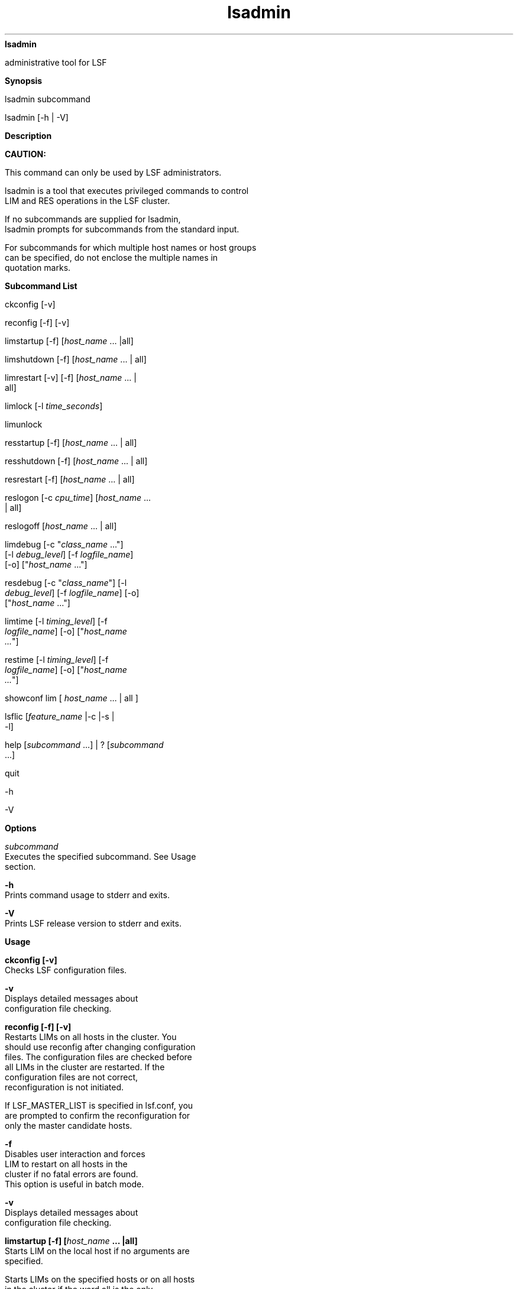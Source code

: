 
.ad l

.ll 72

.TH lsadmin 8 September 2009" "" "Platform LSF Version 7.0.6"
.nh
\fBlsadmin\fR
.sp 2
   administrative tool for LSF
.sp 2

.sp 2 .SH "Synopsis"
\fBSynopsis\fR
.sp 2
lsadmin subcommand
.sp 2
lsadmin [-h | -V]
.sp 2 .SH "Description"
\fBDescription\fR
.sp 2
      \fBCAUTION: \fR
.sp 2
         This command can only be used by LSF administrators.
.sp 2
   lsadmin is a tool that executes privileged commands to control
   LIM and RES operations in the LSF cluster.
.sp 2
   If no subcommands are supplied for \fRlsadmin\fR,
   \fRlsadmin\fR prompts for subcommands from the standard input.
.sp 2
   For subcommands for which multiple host names or host groups
   can be specified, do not enclose the multiple names in
   quotation marks.
.sp 2 .SH "Subcommand List"
\fBSubcommand List\fR
.sp 2
   \fRckconfig\fR [\fR-v\fR]
.sp 2
   \fRreconfig\fR [\fR-f\fR] [\fR-v\fR]
.sp 2
   \fRlimstartup\fR [\fR-f\fR] [\fIhost_name \fR... |\fRall\fR]
.sp 2
   \fRlimshutdown\fR [\fR-f\fR] [\fIhost_name \fR... | \fRall\fR]
.sp 2
   \fRlimrestart\fR [\fR-v\fR] [\fR-f\fR] [\fIhost_name \fR... |
   \fRall\fR]
.sp 2
   \fRlimlock\fR [\fR-l\fR \fItime_seconds\fR]
.sp 2
   \fRlimunlock \fR
.sp 2
   \fRresstartup\fR [\fR-f\fR] [\fIhost_name\fR ... | \fRall\fR]
.sp 2
   \fRresshutdown\fR [\fR-f\fR] [\fIhost_name \fR... | \fRall\fR]
.sp 2
   \fRresrestart\fR [\fR-f\fR] [\fIhost_name \fR... | \fRall\fR]
.sp 2
   \fRreslogon\fR [\fR-c\fR \fIcpu_time\fR] [\fIhost_name \fR...
   | \fRall\fR]
.sp 2
   \fRreslogoff\fR [\fIhost_name \fR... | \fRall\fR]
.sp 2
   \fRlimdebug\fR [\fR-c "\fR\fIclass_name \fR...\fR"\fR]
   [\fR-l\fR \fIdebug_level\fR] [\fR-f\fR \fIlogfile_name\fR]
   [\fR-o\fR] [\fR"\fR\fIhost_name \fR...\fR"\fR]
.sp 2
   \fRresdebug\fR [\fR-c "\fR\fIclass_name\fR\fR"\fR] [\fR-l\fR
   \fIdebug_level\fR] [\fR-f\fR \fIlogfile_name\fR] [\fR-o\fR]
   [\fR"\fR\fIhost_name \fR...\fR"\fR]
.sp 2
   \fRlimtime\fR [\fR-l\fR \fItiming_level\fR] [\fR-f\fR
   \fIlogfile_name\fR] [\fR-o\fR] [\fR"\fR\fIhost_name
   ...\fR\fR"\fR]
.sp 2
   \fRrestime\fR [\fR-l\fR \fItiming_level\fR] [\fR-f\fR
   \fIlogfile_name\fR] [\fR-o\fR] [\fR"\fR\fIhost_name
   ...\fR\fR"\fR]
.sp 2
   \fRshowconf\fR \fRlim\fR [ \fIhost_name\fR … | \fRall\fR ]
.sp 2
   \fRlsflic\fR [\fIfeature_name\fR |\fR-c\fR |\fR-s\fR |
   \fR-l\fR]
.sp 2
   \fRhelp\fR [\fIsubcommand \fR...] | \fR?\fR [\fIsubcommand
   \fR...]
.sp 2
   \fRquit \fR
.sp 2
   \fR-h \fR
.sp 2
   \fR-V \fR
.sp 2 .SH "Options"
\fBOptions\fR
.sp 2
   \fB\fIsubcommand\fB\fR
.br
               Executes the specified subcommand. See Usage
               section.
.sp 2
   \fB-h \fR
.br
               Prints command usage to stderr and exits.
.sp 2
   \fB-V \fR
.br
               Prints LSF release version to stderr and exits.
.sp 2 .SH "Usage"
\fBUsage\fR
.sp 2
   \fBckconfig [-v]\fR
.br
               Checks LSF configuration files.
.sp 2
               \fB-v \fR
.br
                           Displays detailed messages about
                           configuration file checking.
.sp 2
   \fBreconfig [-f] [-v]\fR
.br
               Restarts LIMs on all hosts in the cluster. You
               should use reconfig after changing configuration
               files. The configuration files are checked before
               all LIMs in the cluster are restarted. If the
               configuration files are not correct,
               reconfiguration is not initiated.
.sp 2
               If LSF_MASTER_LIST is specified in lsf.conf, you
               are prompted to confirm the reconfiguration for
               only the master candidate hosts.
.sp 2
               \fB-f \fR
.br
                           Disables user interaction and forces
                           LIM to restart on all hosts in the
                           cluster if no fatal errors are found.
                           This option is useful in batch mode.
.sp 2
               \fB-v\fR
.br
                           Displays detailed messages about
                           configuration file checking.
.sp 2
   \fBlimstartup [-f] [\fIhost_name\fB ... |all] \fR
.br
               Starts LIM on the local host if no arguments are
               specified.
.sp 2
               Starts LIMs on the specified hosts or on all hosts
               in the cluster if the word all is the only
               argument provided. You are prompted to confirm LIM
               startup.
.sp 2
               Only root and users listed in the parameter
               LSF_STARTUP_USERS in lsf.sudoers(5) can use the
               all and -f options to start LIM as root.
.sp 2
               These users must also be able to use rsh or ssh on
               all LSF hosts without having to type in passwords.
               If permission to start up LIMs as root is not
               configured, limstartup starts up LIMs as yourself
               after your confirmation.
.sp 2
               The shell command specified by LSF_RSH in lsf.conf
               is used before rsh is tried.
.sp 2
               \fB-f\fR
.br
                           Disables interaction and does not ask
                           for confirmation for starting LIMs.
.sp 2
   \fBlimshutdown [-f] [\fIhost_name\fB ... | all]\fR
.br
               Shuts down LIM on the local host if no arguments
               are supplied.
.sp 2
               Shuts down LIMs on the specified hosts or on all
               hosts in the cluster if the word all is specified.
               You are prompted to confirm LIM shutdown.
.sp 2
               \fB-f\fR
.br
                           Disables interaction and does not ask
                           for confirmation for shutting down
                           LIMs.
.sp 2
   \fBlimrestart [-v] [-f] [\fIhost_name\fB ... | all]\fR
.br
               Restarts LIM on the local host if no arguments are
               supplied.
.sp 2
               Restarts LIMs on the specified hosts or on all
               hosts in the cluster if the word all is specified.
               You are prompted to confirm LIM restart.
.sp 2
               limrestart should be used with care. Do not make
               any modifications until all the LIMs have
               completed the startup process. If you execute
               limrestart \fIhost_name\fR\fR...\fR to restart
               some of the LIMs after changing the configuration
               files, but other LIMs are still running the old
               configuration, confusion arises among these LIMs.
               To avoid this situation, use reconfig instead of
               limrestart.
.sp 2
               \fB-v \fR
.br
                           Displays detailed messages about
                           configuration file checking.
.sp 2
               \fB-f \fR
.br
                           Disables user interaction and forces
                           LIM to restart if no fatal errors are
                           found. This option is useful in batch
                           mode. limrestart -f all is the same as
                           reconfig -f.
.sp 2
   \fBlimlock [-l \fItime_seconds\fB]\fR
.br
               Locks LIM on the local host until it is explicitly
               unlocked if no time is specified. When a host is
               locked, LIM’s load status becomes \fRlockU\fR. No
               job is sent to a locked host by LSF.
.sp 2
               \fB-l time_seconds\fR
.br
                           The host is locked for the specified
                           time in seconds.
.sp 2
                           LSF suspends all non-exclusive jobs
                           running on the host. This is useful if
                           a machine is running an exclusive job
                           requiring all the available CPU time
                           and/or memory. If
                           \fBLSB_DISABLE_LIMLOCK_EXCL=y\fR (to
                           enable preemption of exclusive jobs,
                           for example) LSF suspends all jobs,
                           including exclusive jobs.
.sp 2
   \fB limunlock\fR
.br
               Unlocks LIM on the local host.
.sp 2
   \fBresstartup [-f] [\fIhost_name\fB ... | all]\fR
.br
               Starts RES on the local host if no arguments are
               specified.
.sp 2
               Starts RESs on the specified hosts or on all hosts
               in the cluster if the word all is specified. You
               are prompted to confirm RES startup.
.sp 2
               Only root and users defined by the
               LSF_STARTUP_USERS parameter in lsf.sudoers(5) can
               use the all and -f options to start RES as root.
.sp 2
               These users must be able to use rsh or ssh on all
               LSF hosts without having to type in passwords. For
               root installation to work properly, lsadmin must
               be installed as a \fRsetuid\fR to root program.
.sp 2
               The shell command specified by LSF_RSH in lsf.conf
               is used before rsh is tried.
.sp 2
               \fB-f\fR
.br
                           Disables interaction and does not ask
                           for confirmation for starting RESs.
.sp 2
   \fBresshutdown [-f] [\fIhost_name\fB ... | all]\fR
.br
               Shuts down RES on the local host if no arguments
               are specified.
.sp 2
               Shuts down RESs on the specified hosts or on all
               hosts in the cluster if the word all is specified.
               You are prompted to confirm RES shutdown.
.sp 2
               If RES is running, it keeps running until all
               remote tasks exit.
.sp 2
               \fB-f\fR
.br
                           Disables interaction and does not ask
                           for confirmation for shutting down
                           RESs.
.sp 2
   \fBresrestart [-f] [\fIhost_name\fB ... | all] \fR
.br
               Restarts RES on the local host if no arguments are
               specified.
.sp 2
               Restarts RESs on the specified hosts or on all
               hosts in the cluster if the word all is specified.
               You are prompted to confirm RES restart.
.sp 2
               If RES is running, it keeps running until all
               remote tasks exit. While waiting for remote tasks
               to exit, another RES is restarted to serve the new
               queries.
.sp 2
               \fB-f\fR
.br
                           Disables interaction and does not ask
                           for confirmation for restarting RESs.
.sp 2
   \fBreslogon [-c \fIcpu_time\fB] [\fIhost_name \fB... | all]\fR
.br
               Logs all tasks executed by RES on the local host
               if no arguments are specified.
.sp 2
               Logs tasks executed by RESs on the specified hosts
               or on all hosts in the cluster if all is
               specified.
.sp 2
               RES writes the task’s resource usage information
               into the log file lsf.acct.\fIhost_name\fR. The
               location of the log file is determined by
               LSF_RES_ACCTDIR defined in lsf.conf. If
               LSF_RES_ACCTDIR is not defined, or RES cannot
               access it, the log file is created in \fR/tmp\fR
               instead.
.sp 2
               \fB-c \fIcpu_time\fB\fR
.br
                           Logs only tasks that use more than the
                           specified amount of CPU time. The
                           amount of CPU time is specified by
                           cpu_time in milliseconds.
.sp 2
   \fBreslogoff [\fIhost_name\fB ... | all]\fR
.br
               Turns off RES task logging on the specified hosts
               or on all hosts in the cluster if all is
               specified.
.sp 2
               If no arguments are specified, turns off RES task
               logging on the local host.
.sp 2
   \fBlimdebug [-c "\fIclass_name\fB ..."] [-l \fIdebug_level\fB]
   [-f \fIlogfile_name\fB] [-o] ["\fIhost_name\fB ..."]\fR
.br
               Sets the message log level for LIM to include
               additional information in log files. You must be
               root or the LSF administrator to use this command.
.sp 2
               If the command is used without any options, the
               following default values are used:
.sp 2
               \fIclass_name\fR=0 (no additional classes are
               logged)
.sp 2
               \fIdebug_level\fR=0 (LOG_DEBUG level in parameter
               LSF_LOG_MASK)
.sp 2
               \fIlogfile_name\fR=current LSF system log file in
               the LSF system log file directory, in the format
               \fIdaemon_name.\fR\fRlog\fR\fI.host_name\fR
.sp 2
               \fIhost_name\fR= local host (host from which
               command was submitted)
.sp 2
               In MultiCluster, debug levels can only be set for
               hosts within the same cluster. For example, you
               could not set debug or timing levels from a host
               in \fRclusterA\fR for a host in \fRclusterB\fR.
               You need to be on a host in \fRclusterB\fR to set
               up debug or timing levels for \fRclusterB\fR
               hosts.
.sp 2
               \fB-c "\fIclass_name\fB ..."\fR
.br
                           Specify software classes for which
                           debug messages are to be logged. If a
                           list of classes is specified, they
                           must be enclosed in quotation marks
                           and separated by spaces.
.sp 2
                           Possible classes:
.sp 2
                           LC_AFS - Log AFS messages
.sp 2
                           LC_AUTH - Log authentication messages
.sp 2
                           LC_CHKPNT - log checkpointing messages
.sp 2
                           LC_COMM - Log communication messages
.sp 2
                           LC_CONF - Print out all parameters in
                           lsf.conf (and ego.conf)
.sp 2
                           LC_DCE - Log messages pertaining to
                           DCE support
.sp 2
                           LC_EXEC - Log significant steps for
                           job execution
.sp 2
                           LC_FILE - Log file transfer messages
.sp 2
                           LC_HANG - Mark where a program might
                           hang
.sp 2
                           LC_LICENCE or LC_LICENSE - Log license
                           management messages
.sp 2
                           LC_MULTI - Log messages pertaining to
                           MultiCluster
.sp 2
                           LC_PIM - Log PIM messages
.sp 2
                           LC_SIGNAL - Log messages pertaining to
                           signals
.sp 2
                           LC_TRACE - Log significant program
                           walk steps
.sp 2
                           LC_XDR - Log everything transferred by
                           XDR
.sp 2
                           Default: 0 (no additional classes are
                           logged)
.sp 2
                              \fBNote: \fR
.sp 2
                                 Classes are also listed in
                                 lsf.h.
.sp 2
               \fB-l \fIdebug_level\fB\fR
.br
                           Specify level of detail in debug
                           messages. The higher the number, the
                           more detail that is logged. Higher
                           levels include all lower levels.
.sp 2
                           Possible values:
.sp 2
                           \fR0\fR - LOG_DEBUG level in parameter
                           LSF_LOG_MASK in lsf.conf.
.sp 2
                           \fR1\fR - LOG_DEBUG1 level for
                           extended logging. A higher level
                           includes lower logging levels. For
                           example, LOG_DEBUG3 includes
                           LOG_DEBUG2 LOG_DEBUG1, and LOG_DEBUG
                           levels.
.sp 2
                           \fR2\fR - LOG_DEBUG2 level for
                           extended logging. A higher level
                           includes lower logging levels. For
                           example, LOG_DEBUG3 includes
                           LOG_DEBUG2 LOG_DEBUG1, and LOG_DEBUG
                           levels.
.sp 2
                           \fR3\fR - LOG_DEBUG3 level for
                           extended logging. A higher level
                           includes lower logging levels. For
                           example, LOG_DEBUG3 includes
                           LOG_DEBUG2, LOG_DEBUG1, and LOG_DEBUG
                           levels.
.sp 2
                           Default: \fR0\fR (LOG_DEBUG level in
                           parameter LSF_LOG_MASK)
.sp 2
               \fB-f \fIlogfile_name\fB\fR
.br
                           Specify the name of the file into
                           which debugging messages are to be
                           logged. A file name with or without a
                           full path may be specified.
.sp 2
                           If a file name without a path is
                           specified, the file is saved in the
                           LSF system log file directory.
.sp 2
                           The name of the file created has the
                           following format:
.sp 2
                           \fIlogfile_name\fR\fR.\fR\fIdaemon_name\fR\fR.log.\fR\fIhost_name\fR
.sp 2
                           On UNIX, if the specified path is not
                           valid, the log file is created in the
                           \fR/tmp\fR directory.
.sp 2
                           On Windows, no log file is created.
.sp 2
                           Default: current LSF system log file
                           in the LSF system log file directory,
                           in the format
                           \fIdaemon_name\fR\fR.log.\fR\fIhost_name\fR\fR.\fR
.sp 2
               \fB-o\fR
.br
                           Turns off temporary debug settings and
                           reset them to the daemon starting
                           state. The message log level is reset
                           back to the value of LSF_LOG_MASK and
                           classes are reset to the value of
                           LSF_DEBUG_RES, LSF_DEBUG_LIM.
.sp 2
                           Log file is reset back to the default
                           log file.
.sp 2
               \fB"\fIhost_name\fB ..."\fR
.br
                           Sets debug settings on the specified
                           host or hosts.
.sp 2
                           Default: local host (host from which
                           command was submitted)
.sp 2
   \fBresdebug [-c "\fIclass_name\fB"] [-l \fIdebug_level\fB] [-f
   \fIlogfile_name\fB] [-o] ["\fIhost_name\fB ..."]\fR
.br
               Sets the message log level for RES to include
               additional information in log files. You must be
               the LSF administrator to use this command, not
               root.
.sp 2
               See description of limdebug for an explanation of
               options.
.sp 2
   \fBlimtime [-l \fItiming_level\fB] [-f \fIlogfile_name\fB]
   [-o] ["\fIhost_name\fB ..."]\fR
.br
               Sets timing level for LIM to include additional
               timing information in log files. You must be root
               or the LSF administrator to use this command.
.sp 2
               If the command is used without any options, the
               following default values are used:
.sp 2
               \fItiming_level\fR=no timing information is
               recorded
.sp 2
               \fIlogfile_name\fR=current LSF system log file in
               the LSF system log file directory, in the format
               \fIdaemon_name\fR\fR.log.\fR\fIhost_name\fR
.sp 2
               \fIhost_name=\fRlocal host (host from which
               command was submitted)
.sp 2
               In MultiCluster, timing levels can only be set for
               hosts within the same cluster. For example, you
               could not set debug or timing levels from a host
               in \fRclusterA\fR for a host in \fRclusterB\fR.
               You need to be on a host in \fRclusterB\fR to set
               up debug or timing levels for \fRclusterB\fR
               hosts.
.sp 2
               \fB-l \fItiming_level\fB\fR
.br
                           Specifies detail of timing information
                           that is included in log files. Timing
                           messages indicate the execution time
                           of functions in the software and are
                           logged in milliseconds.
.sp 2
                           Valid values: 1 | 2 | 3 | 4 | 5
.sp 2
                           The higher the number, the more
                           functions in the software that are
                           timed and whose execution time is
                           logged. The lower numbers include more
                           common software functions. Higher
                           levels include all lower levels.
.sp 2
                           Default: undefined (no timing
                           information is logged)
.sp 2
               \fB-f \fIlogfile_name\fB\fR
.br
                           Specify the name of the file into
                           which timing messages are to be
                           logged. A file name with or without a
                           full path may be specified.
.sp 2
                           If a file name without a path is
                           specified, the file is saved in the
                           LSF system log file directory.
.sp 2
                           The name of the file created has the
                           following format:
.sp 2
                           \fIlogfile_name\fR.\fIdaemon_name\fR.log.\fIhost_name\fR
.sp 2
                           On UNIX, if the specified path is not
                           valid, the log file is created in the
                           \fR/tmp\fR directory.
.sp 2
                           On Windows, no log file is created.
.sp 2
                              \fBNote: \fR
.sp 2
                                 Both timing and debug messages
                                 are logged in the same files.
.sp 2
                           Default: current LSF system log file
                           in the LSF system log file directory,
                           in the format
                           \fIdaemon_name\fR\fR.log.\fR\fIhost_name\fR.
.sp 2
               \fB-o\fR
.br
                           Turns off temporary timing settings
                           and resets them to the daemon starting
                           state. The timing level is reset back
                           to the value of the parameter for the
                           corresponding daemon (LSF_TIME_LIM,
                           LSF_TIME_RES).
.sp 2
                           Log file is reset back to the default
                           log file.
.sp 2
               \fB"\fIhost_name\fB ..." \fR
.br
                           Sets the timing level on the specified
                           host or hosts.
.sp 2
                           Default: local host (host from which
                           command was submitted)
.sp 2
   \fBrestime [-l \fItiming_level\fB] [-f \fIlogfile_name\fB]
   [-o] ["\fIhost_name\fB ..."]\fR
.br
               Sets timing level for RES to include additional
               timing information in log files. You must be the
               LSF administrator can use this command, not root.
.sp 2
               See description of \fRlimtime\fR for an
               explanation of options.
.sp 2
   \fBshowconf lim [ \fIhost_name\fB … | all ]\fR
.br
               Display all configured parameters and their values
               set in lsf.conf or ego.conf that affect lim.
.sp 2
               Use lsadmin showconf lim to display the parameters
               configured in lsf.conf and ego.conf that apply to
               root LIM. By default, lsadmin displays the local
               LIM parameters. You can optionally specify the
               host to display the LIM parameters.
.sp 2
               In a MultiCluster environment, lsadmin showconf
               only displays the parameters of daemons on the
               local cluster.
.sp 2
               Running lsadmin showconf from a master candidate
               host reaches all server hosts in the cluster.
               Running lsadmin showconf from a slave-only host
               may not be able to reach other slave-only hosts.
.sp 2
               You cannot run lsadmin showconf lim from client
               hosts. lsadmin shows only server host
               configuration, not client host configuration.
.sp 2
               lsadmin showconf only displays the values used by
               LSF.
.sp 2
               LIM reads EGO_MASTER_LIST from wherever it is
               defined. You can define either LSF_MASTER_LIST in
               lsf.conf or EGO_MASTER_LIST in ego.conf. LIM reads
               lsf.conf first, and ego.conf if EGO is enabled in
               the LSF cluster. LIM only takes the value of
               LSF_MASTER_LIST if EGO_MASTER_LIST is not defined
               at all in ego.conf.
.sp 2
               For example, if EGO is enabled in the LSF cluster,
               and you define LSF_MASTER_LIST in lsf.conf, and
               EGO_MASTER_LIST in ego.conf, lsadmin showconf
               displays the value of EGO_MASTER_LIST in ego.conf.
.sp 2
               If EGO is disabled, ego.conf not loaded, so
               whatever is defined in lsf.conf is displayed.
.sp 2
   \fBlsflic [\fIfeature_name\fB | -c |-s | -l]\fR
.br
               Displays LSF license usage. The parameter
               \fBLSF_MONITOR_LICENSE_TOOL\fR in lsf.conf enables
               data collection for lsflic.
.sp 2
               \fB\fIfeature_name\fB\fR
.br
                           Displays current LSF license usage. An
                           example license is \fRlsf_client\fR.
.sp 2
               \fB-c\fR
.br
                           Displays the licenses by class level
                           for the cluster. Two numbers display
                           for each class: number of hosts/number
                           of cores.
.sp 2
                           License class levels are (from most
                           powerful to least powerful) E, S, and
                           B. A B license can be substituted by
                           an S or E license. An S license can be
                           substituted by an E license.
.sp 2
               \fB-s\fR
.br
                           Displays license information including
                           any substitutions made between
                           licenses.
.sp 2
                           License class levels are (from most
                           powerful to least powerful) E, S, and
                           B. A B license can be substituted by
                           an S or E license. An S license can be
                           substituted by an E license.
.sp 2
               \fB-l\fR
.br
                           Displays all LSF license usage,
                           including the class level and any
                           substitutions.
.sp 2
   \fBhelp [\fIsubcommand\fB ...] | ? [\fIsubcommand\fB ...]\fR
.br
               Displays the syntax and functionality of the
               specified commands. The commands must be explicit
               to lsadmin.
.sp 2
               From the command prompt, you may use help or ?.
.sp 2
   \fBquit \fR
.br
               Exits the lsadmin session.
.sp 2 .SH "See also"
\fBSee also\fR
.sp 2
   \fRls_limcontrol\fR, \fRls_rescontrol\fR,
   \fRls_readconfenv\fR, \fRls_gethostinfo\fR, \fRls_connect\fR,
   \fRls_initrex\fR, lsf.conf, lsf.sudoers, lsf.acct, bmgroup,
   busers
